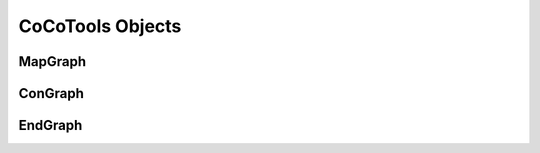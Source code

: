 ==================
CoCoTools Objects
==================

MapGraph
----------

ConGraph
----------


EndGraph
----------
